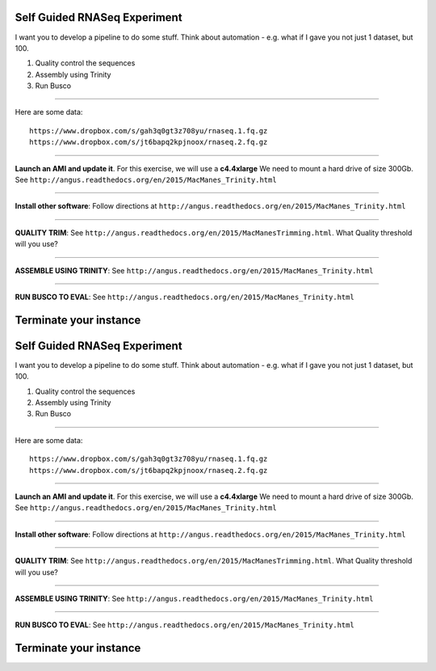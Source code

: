================================================ 
Self Guided RNASeq Experiment
================================================

I want you to develop a pipeline to do some stuff. Think about automation - e.g. what if I gave you not just 1 dataset, but 100. 

1. Quality control the sequences
2. Assembly using Trinity
3. Run Busco

--------------

Here are some data:

::

  https://www.dropbox.com/s/gah3q0gt3z708yu/rnaseq.1.fq.gz
  https://www.dropbox.com/s/jt6bapq2kpjnoox/rnaseq.2.fq.gz

--------------

**Launch an AMI and update it**. For this exercise, we will use a **c4.4xlarge** We need to mount a hard  drive of size 300Gb. See ``http://angus.readthedocs.org/en/2015/MacManes_Trinity.html``

--------------

**Install other software**: Follow directions at ``http://angus.readthedocs.org/en/2015/MacManes_Trinity.html``

----------------

**QUALITY TRIM**: See ``http://angus.readthedocs.org/en/2015/MacManesTrimming.html``. What Quality threshold will you use?

----------------

**ASSEMBLE USING TRINITY**: See ``http://angus.readthedocs.org/en/2015/MacManes_Trinity.html`` 

----------------

**RUN BUSCO TO EVAL**: See ``http://angus.readthedocs.org/en/2015/MacManes_Trinity.html`` 


================================================ 
Terminate your instance
================================================
================================================ 
Self Guided RNASeq Experiment
================================================

I want you to develop a pipeline to do some stuff. Think about automation - e.g. what if I gave you not just 1 dataset, but 100. 

1. Quality control the sequences
2. Assembly using Trinity
3. Run Busco

--------------

Here are some data:

::

  https://www.dropbox.com/s/gah3q0gt3z708yu/rnaseq.1.fq.gz
  https://www.dropbox.com/s/jt6bapq2kpjnoox/rnaseq.2.fq.gz

--------------

**Launch an AMI and update it**. For this exercise, we will use a **c4.4xlarge** We need to mount a hard  drive of size 300Gb. See ``http://angus.readthedocs.org/en/2015/MacManes_Trinity.html``

--------------

**Install other software**: Follow directions at ``http://angus.readthedocs.org/en/2015/MacManes_Trinity.html``

----------------

**QUALITY TRIM**: See ``http://angus.readthedocs.org/en/2015/MacManesTrimming.html``. What Quality threshold will you use?

----------------

**ASSEMBLE USING TRINITY**: See ``http://angus.readthedocs.org/en/2015/MacManes_Trinity.html`` 

----------------

**RUN BUSCO TO EVAL**: See ``http://angus.readthedocs.org/en/2015/MacManes_Trinity.html`` 


================================================ 
Terminate your instance
================================================
